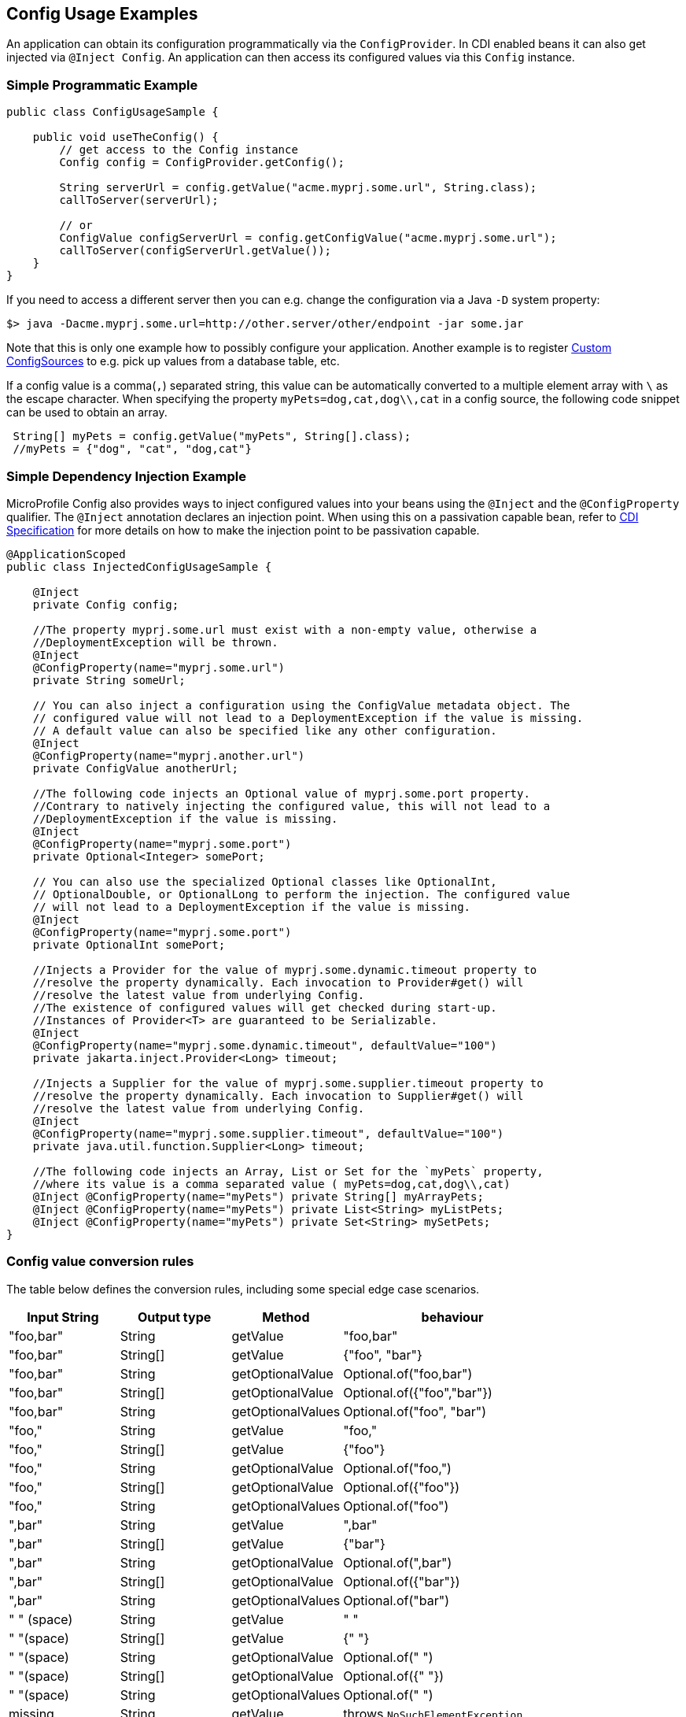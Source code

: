 //
// Copyright (c) 2016-2017 Contributors to the Eclipse Foundation
//
// See the NOTICE file(s) distributed with this work for additional
// information regarding copyright ownership.
//
// Licensed under the Apache License, Version 2.0 (the "License");
// You may not use this file except in compliance with the License.
// You may obtain a copy of the License at
//
//    http://www.apache.org/licenses/LICENSE-2.0
//
// Unless required by applicable law or agreed to in writing, software
// distributed under the License is distributed on an "AS IS" BASIS,
// WITHOUT WARRANTIES OR CONDITIONS OF ANY KIND, either express or implied.
// See the License for the specific language governing permissions and
// limitations under the License.
// Contributors:
// Mark Struberg
// Emily Jiang

[[configexamples]]
== Config Usage Examples


An application can obtain its configuration programmatically via the `ConfigProvider`.
In CDI enabled beans it can also get injected via `@Inject Config`.
An application can then access its configured values via this `Config` instance.

=== Simple Programmatic Example

[source, java]
----
public class ConfigUsageSample {

    public void useTheConfig() {
        // get access to the Config instance
        Config config = ConfigProvider.getConfig();

        String serverUrl = config.getValue("acme.myprj.some.url", String.class);
        callToServer(serverUrl);

        // or
        ConfigValue configServerUrl = config.getConfigValue("acme.myprj.some.url");
        callToServer(configServerUrl.getValue());
    }
}
----

If you need to access a different server then you can e.g. change the configuration via a Java `-D` system property:

[source, text]
----
$> java -Dacme.myprj.some.url=http://other.server/other/endpoint -jar some.jar
----

Note that this is only one example how to possibly configure your application.
Another example is to register <<custom_configsources, Custom ConfigSources>> to e.g. pick up values from a database table, etc.

If a config value is a comma(`,`) separated string, this value can be automatically converted to a multiple element array with `\` as the escape character.
When specifying the property `myPets=dog,cat,dog\\,cat` in a config source, the following code snippet can be used to obtain an array.
----
 String[] myPets = config.getValue("myPets", String[].class);
 //myPets = {"dog", "cat", "dog,cat"}
----


=== Simple Dependency Injection Example

MicroProfile Config also provides ways to inject configured values into your beans using the `@Inject` and the `@ConfigProperty` qualifier.
The `@Inject` annotation declares an injection point. When using this on a passivation capable bean, refer to https://docs.jboss.org/cdi/spec/2.0/cdi-spec.html#passivating_scope[CDI Specification^]
for more details on how to make the injection point to be passivation capable.
[source, java]
----
@ApplicationScoped
public class InjectedConfigUsageSample {

    @Inject
    private Config config;

    //The property myprj.some.url must exist with a non-empty value, otherwise a
    //DeploymentException will be thrown.
    @Inject
    @ConfigProperty(name="myprj.some.url")
    private String someUrl;

    // You can also inject a configuration using the ConfigValue metadata object. The
    // configured value will not lead to a DeploymentException if the value is missing.
    // A default value can also be specified like any other configuration.
    @Inject
    @ConfigProperty(name="myprj.another.url")
    private ConfigValue anotherUrl;

    //The following code injects an Optional value of myprj.some.port property.
    //Contrary to natively injecting the configured value, this will not lead to a
    //DeploymentException if the value is missing.
    @Inject
    @ConfigProperty(name="myprj.some.port")
    private Optional<Integer> somePort;

    // You can also use the specialized Optional classes like OptionalInt,
    // OptionalDouble, or OptionalLong to perform the injection. The configured value
    // will not lead to a DeploymentException if the value is missing.
    @Inject
    @ConfigProperty(name="myprj.some.port")
    private OptionalInt somePort;

    //Injects a Provider for the value of myprj.some.dynamic.timeout property to
    //resolve the property dynamically. Each invocation to Provider#get() will
    //resolve the latest value from underlying Config.
    //The existence of configured values will get checked during start-up.
    //Instances of Provider<T> are guaranteed to be Serializable.
    @Inject
    @ConfigProperty(name="myprj.some.dynamic.timeout", defaultValue="100")
    private jakarta.inject.Provider<Long> timeout;

    //Injects a Supplier for the value of myprj.some.supplier.timeout property to
    //resolve the property dynamically. Each invocation to Supplier#get() will
    //resolve the latest value from underlying Config.
    @Inject
    @ConfigProperty(name="myprj.some.supplier.timeout", defaultValue="100")
    private java.util.function.Supplier<Long> timeout;

    //The following code injects an Array, List or Set for the `myPets` property,
    //where its value is a comma separated value ( myPets=dog,cat,dog\\,cat)
    @Inject @ConfigProperty(name="myPets") private String[] myArrayPets;
    @Inject @ConfigProperty(name="myPets") private List<String> myListPets;
    @Inject @ConfigProperty(name="myPets") private Set<String> mySetPets;
}
----

=== Config value conversion rules

The table below defines the conversion rules, including some special edge case scenarios.

[cols="1,1,1,2a",options="header"]
|===
|Input String
|Output type
|Method
|behaviour

| "foo,bar"
| String
| getValue
| "foo,bar"

| "foo,bar"
| String[]
| getValue
| {"foo", "bar"}

| "foo,bar"
| String
| getOptionalValue
| Optional.of("foo,bar")

| "foo,bar"
| String[]
| getOptionalValue
| Optional.of({"foo","bar"})

| "foo,bar"
| String
| getOptionalValues
| Optional.of("foo", "bar")

| "foo,"
| String
| getValue
| "foo,"

| "foo,"
| String[]
| getValue
| {"foo"}

| "foo,"
| String
| getOptionalValue
| Optional.of("foo,")

| "foo,"
| String[]
| getOptionalValue
| Optional.of({"foo"})

| "foo,"
| String
| getOptionalValues
| Optional.of("foo")

| ",bar"
| String
| getValue
| ",bar"

| ",bar"
| String[]
| getValue
| {"bar"}

| ",bar"
| String
| getOptionalValue
| Optional.of(",bar")

| ",bar"
| String[]
| getOptionalValue
| Optional.of({"bar"})

| ",bar"
| String
| getOptionalValues
| Optional.of("bar")

| " " (space)
| String
| getValue
| " "

| " "(space)
| String[]
| getValue
| {" "}

| " "(space)
| String
| getOptionalValue
| Optional.of(" ")

| " "(space)
| String[]
| getOptionalValue
| Optional.of({" "})

| " "(space)
| String
| getOptionalValues
| Optional.of(" ")

| missing
| String
| getValue
| throws `NoSuchElementException`

| missing
| String[]
| getValue
| throws `NoSuchElementException`

| missing
| String
| getOptionalValue
| Optional.empty()

| missing
| String[]
| getOptionalValue
| Optional.empty()

| missing
| String
| getOptionalValues
| Optional.empty()

| ""
| String
| getValue
| throws `NoSuchElementException`

| ""
| String[]
| getValue
| throws `NoSuchElementException`


| ""
| String
| getOptionalValue
| Optional.empty()

| ""
| String[]
| getOptionalValue
| Optional.empty()

| ""
| String
| getOptionalValues
| Optional.empty()

| ","
| String
| getValue
| ","

| ","
| String[]
| getValue
| throws `NoSuchElementException`

| ","
| String
| getOptionalValue
| Optional.of(",")

| ","
| String[]
| getOptionalValue
| Optional.empty()

| ","
| String
| getOptionalValues
| Optional.empty()

| "\,"
| String
| getValue
| "\,"

| "\,"
| String[]
| getValue
| {","}


| "\,"
| String
| getOptionalValue
| Optional.of("\,")

| "\,"
| String[]
| getOptionalValue
| Optional.of({","})

| "\,"
| String
| getOptionalValues
| Optional.of(List.of(","))

| ",,"
| String
| getValue
| ",,"

| ",,"
| String[]
| getValue
| throws `NoSuchElementException`

| ",,"
| String
| getOptionalValue
| Optional.of(",,")

| ",,"
| String[]
| getOptionalValue
| Optional.empty()

| ",,"
| String
| getOptionalValues
| Optional.empty()


|===

=== Remove config properties
Sometimes, there is a need to remove a property. This can be done by setting an empty value or a value causing the corresponding converter returning `null` in a config source. 
When injecting a property that has been deleted, `DeploymentException` will be thrown unless the return type is `Optional`. 

=== Aggregate related properties into a CDI bean

When injecting a number of related configuration properties, it can be tedious to repeat the statement of `ConfigProperty` in scatter places.
Since they are related, it makes more sense to aggregate them into a single property class.

MicroProfile Config provides a way to look up a number of configuration properties starting with the same prefix using the `@ConfigProperties` annotation, e.g. `ConfigProperties(prefix="myPrefix")`.
When annotating a class with `@ConfigProperties` or `@ConfigProperties(prefix="myPrefix")`, any of its fields, regardless of the visibility, maps to a configuration property via the following mapping rules.

* If the `prefix` is present, the field `x` maps to the configuration property `<prefix>.x`.
* If the `prefix` is absent, the field `x` maps to the property name `x`.

If the field name `x` needs to be different from the config property name `y`, use `@ConfigProperty(name="y")` to perform the transformation.
If the prefix is present, the field `x` maps to the configuration property `<prefix>.y`, otherwise `y`.

Considering the following config sources:

[source, text]
----
config_ordinal = 120
server.host = localhost
server.port=9080
server.endpoint=query
server.old.location=London
----

[source, text]
----
config_ordinal = 150
client.host = myHost
client.port=9081
client.endpoint=shelf
client.old.location=Dublin
host = anotherHost
port=9082
endpoint=book
old.location=Berlin
----

In order to retrieve the above properties in a single property class, you can use the `@ConfigProperties` annotation with a prefix.

[source, java]
----

@ConfigProperties(prefix="server")
@Dependent
public class Details {
    public String host; // the value of the configuration property server.host
    public int port;   // the value of the configuration property server.port
    private String endpoint; //the value of the configuration property server.endpoint
    public @ConfigProperty(name="old.location")
    String location; //the value of the configuration property server.old.location
    public String getEndpoint() {
        return endpoint;
    }
}
----

You can then use one of the following to retrieve the properties.

==== Programmatic lookup of the bean annotated with `@ConfigProperties`

Since the class with `@ConfigProperties` is a CDI bean, you can use the programmatic lookup provided by CDI, e.g.

[source, java]
----
Details details = CDI.current().select(Details.class, ConfigProperties.Literal.NO_PREFIX).get();
----

==== Inject the bean annotated with `@ConfigProperties`

[source, java]
----
@Inject
@ConfigProperties
Details serverDetails;
----

The `serverDetails` will contain the following info, as the prefix is `server`:

[source, properties]
----
serverDetails.host -> server.host -> localhost
serverDetails.port -> server.port -> 9080
serverDetails.endpoint -> server.endpoint -> query
serverDetails.getLocation() -> server.old.location -> London
----

Specify the prefix attribute on the annotation `@ConfigProperties` when injecting the bean.

In this case, the prefix associated with `@ConfigProperties` on this injection point overrides the prefix specified on the bean class.

[source, java]
----
@Inject
@ConfigProperties(prefix="client")
Details clientDetails;
----

The prefix `client` overrides the prefix `server` on the `ServerDetails` bean. Therefore, this will retrieve the following properties.

[source, properties]
----
clientDetails.host -> client.host -> myHost
clientDetails.port -> client.port -> 9081
clientDetails.endpoint -> client.endpoint -> shelf
clientDetails.getLocation() -> client.old.location -> Dublin
----

If `@ConfigProperties` has no associated prefix at the injection point, it defaults to the prefix set in the `Details`
class, `server`.

[source, java]
----
@Inject
@ConfigProperties
Details details;
----

Therefore, this will retrieve the following properties.

[source, properties]
----
details.host -> server.host -> localhost
details.port -> server.port -> 9080
details.endpoint -> server.endpoint -> query
details.getLocation() -> server.old.location -> London
----

If `@ConfigProperties` specifies an empty prefix at the injection point:

[source, java]
----
@Inject
@ConfigProperties(prefix = "")
Details details;
----

It overrides the prefix set on the bean class `server` with an empty string `""`

[source, properties]
----
details.host -> host -> anotherHost
details.port -> port -> 9082
details.endpoint -> endpoint -> book
details.getLocation() -> old.location -> Berlin
----

==== ConfigProperties bean class validation

The configuration properties class should contain a zero-arg constructor. Otherwise, the behaviour is unspecified.
When performing property lookup, a `DeploymentException` will be thrown for the following scenarios:

1. The property is missing and neither default value nor the property return type is optional.
Use one of the following to fix the problem.
** Define a value for the property
** Supply a default value when defining the field.
** Use `@ConfigProperty` to provide a default value.
** Use `Optional<T>` or `OptionalInt`, `OptionalDouble`, `OptionalLong` as the type.

2. The property value cannot be converted to the specified type

If any of the property cannot be found and there is neither default value nor property is not optional, `java.util.NoSuchElementException` will be thrown.
In order to avoid this, you can supply a default value when defining the field. Alternatively, you can use `@ConfigProperty` to provide a default value.
You can also use `Optional<T>` or OptionalInt, OptionalDouble, OptionalLong as the type. If any property values cannot be converted to the specified type, `java.lang.IllegalArgumentException` will be thrown.
